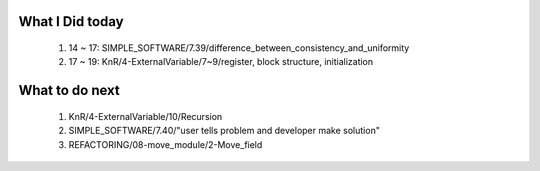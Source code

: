 What I Did today
----------------
   1. 14 ~ 17: SIMPLE_SOFTWARE/7.39/difference_between_consistency_and_uniformity
   #. 17 ~ 19: KnR/4-ExternalVariable/7~9/register, block structure, initialization

What to do next
---------------
   1. KnR/4-ExternalVariable/10/Recursion
   #. SIMPLE_SOFTWARE/7.40/"user tells problem and developer make solution"
   #. REFACTORING/08-move_module/2-Move_field


